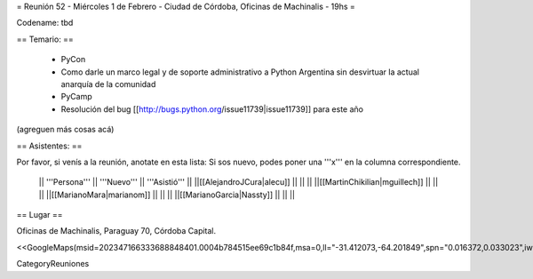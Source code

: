 = Reunión 52  - Miércoles 1 de Febrero - Ciudad de Córdoba, Oficinas de Machinalis - 19hs =

Codename: tbd

== Temario: ==

 * PyCon
 * Como darle un marco legal y de soporte administrativo a Python Argentina sin desvirtuar la actual anarquía de la comunidad
 * PyCamp
 * Resolución del bug [[http://bugs.python.org/issue11739|issue11739]] para este año

(agreguen más cosas acá)

== Asistentes: ==

Por favor, si venís a la reunión, anotate en esta lista:
Si sos nuevo, podes poner una '''x''' en la columna correspondiente. 

 || '''Persona''' || '''Nuevo''' || '''Asistió''' ||
 ||[[AlejandroJCura|alecu]] || || ||
 ||[[MartinChikilian|mguillech]] || || ||
 ||[[MarianoMara|marianom]] || || ||
 ||[[MarianoGarcia|Nassty]] || || ||

== Lugar ==

Oficinas de Machinalis,
Paraguay 70,
Córdoba Capital.

<<GoogleMaps(msid=202347166333688848401.0004b784515ee69c1b84f,msa=0,ll="-31.412073,-64.201849",spn="0.016372,0.033023",iwloc=0004b78851904f1396061,z=16)>>

CategoryReuniones
